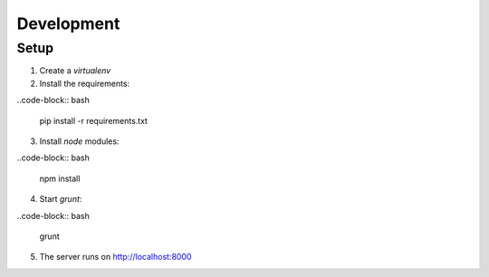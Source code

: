 Development
===========

Setup
-----

1. Create a `virtualenv`

2. Install the requirements:

..code-block:: bash

  pip install -r requirements.txt

3. Install `node` modules:

..code-block:: bash

  npm install

4. Start `grunt`:

..code-block:: bash

  grunt


5. The server runs on http://localhost:8000
